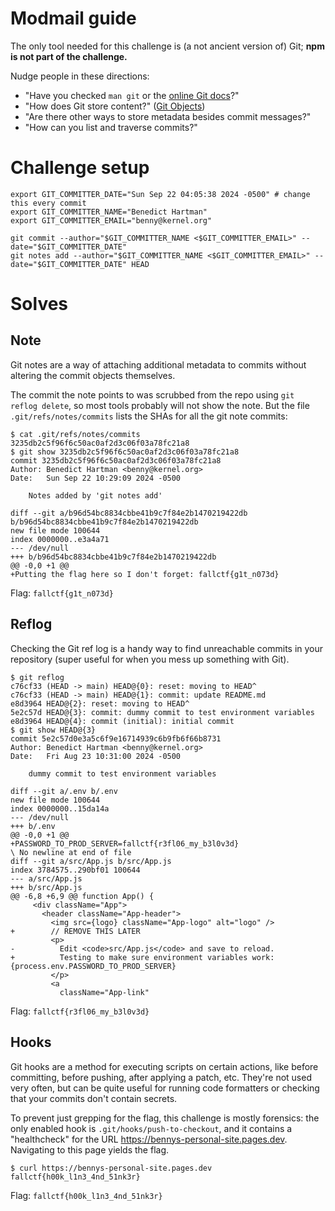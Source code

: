 * Modmail guide
The only tool needed for this challenge is (a not ancient version of) Git; *npm is not part of the challenge.*

Nudge people in these directions:
- "Have you checked ~man git~ or the [[https://git-scm.com/docs/git#_git_commands][online Git docs]]?"
- "How does Git store content?" ([[https://git-scm.com/book/en/v2/Git-Internals-Git-Objects][Git Objects]])
- "Are there other ways to store metadata besides commit messages?"
- "How can you list and traverse commits?"

* Challenge setup
#+begin_src shell :exec no
export GIT_COMMITTER_DATE="Sun Sep 22 04:05:38 2024 -0500" # change this every commit
export GIT_COMMITTER_NAME="Benedict Hartman"
export GIT_COMMITTER_EMAIL="benny@kernel.org"

git commit --author="$GIT_COMMITTER_NAME <$GIT_COMMITTER_EMAIL>" --date="$GIT_COMMITTER_DATE"
git notes add --author="$GIT_COMMITTER_NAME <$GIT_COMMITTER_EMAIL>" --date="$GIT_COMMITTER_DATE" HEAD
#+end_src

* Solves
** Note
Git notes are a way of attaching additional metadata to commits without altering the commit objects themselves.

The commit the note points to was scrubbed from the repo using ~git reflog delete~, so most tools probably will not show the note.
But the file =.git/refs/notes/commits= lists the SHAs for all the git note commits:
#+begin_src shell :exec no
$ cat .git/refs/notes/commits
3235db2c5f96f6c50ac0af2d3c06f03a78fc21a8
$ git show 3235db2c5f96f6c50ac0af2d3c06f03a78fc21a8
commit 3235db2c5f96f6c50ac0af2d3c06f03a78fc21a8
Author: Benedict Hartman <benny@kernel.org>
Date:   Sun Sep 22 10:29:09 2024 -0500

    Notes added by 'git notes add'

diff --git a/b96d54bc8834cbbe41b9c7f84e2b1470219422db b/b96d54bc8834cbbe41b9c7f84e2b1470219422db
new file mode 100644
index 0000000..e3a4a71
--- /dev/null
+++ b/b96d54bc8834cbbe41b9c7f84e2b1470219422db
@@ -0,0 +1 @@
+Putting the flag here so I don't forget: fallctf{g1t_n073d}
#+end_src

Flag: =fallctf{g1t_n073d}=

** Reflog
Checking the Git ref log is a handy way to find unreachable commits in your repository (super useful for when you mess up something with Git).
#+begin_src shell :exec no
$ git reflog
c76cf33 (HEAD -> main) HEAD@{0}: reset: moving to HEAD^
c76cf33 (HEAD -> main) HEAD@{1}: commit: update README.md
e8d3964 HEAD@{2}: reset: moving to HEAD^
5e2c57d HEAD@{3}: commit: dummy commit to test environment variables
e8d3964 HEAD@{4}: commit (initial): initial commit
$ git show HEAD@{3}
commit 5e2c57d0e3a5c6f9e16714939c6b9fb6f66b8731
Author: Benedict Hartman <benny@kernel.org>
Date:   Fri Aug 23 10:31:00 2024 -0500

    dummy commit to test environment variables

diff --git a/.env b/.env
new file mode 100644
index 0000000..15da14a
--- /dev/null
+++ b/.env
@@ -0,0 +1 @@
+PASSWORD_TO_PROD_SERVER=fallctf{r3fl06_my_b3l0v3d}
\ No newline at end of file
diff --git a/src/App.js b/src/App.js
index 3784575..290bf01 100644
--- a/src/App.js
+++ b/src/App.js
@@ -6,8 +6,9 @@ function App() {
     <div className="App">
       <header className="App-header">
         <img src={logo} className="App-logo" alt="logo" />
+        // REMOVE THIS LATER
         <p>
-          Edit <code>src/App.js</code> and save to reload.
+          Testing to make sure environment variables work: {process.env.PASSWORD_TO_PROD_SERVER}
         </p>
         <a
           className="App-link"
#+end_src

Flag: =fallctf{r3fl06_my_b3l0v3d}=

** Hooks
Git hooks are a method for executing scripts on certain actions, like before committing, before pushing, after applying a patch, etc.
They're not used very often, but can be quite useful for running code formatters or checking that your commits don't contain secrets.

To prevent just grepping for the flag, this challenge is mostly forensics: the only enabled hook is =.git/hooks/push-to-checkout=, and it contains a "healthcheck" for the URL https://bennys-personal-site.pages.dev.
Navigating to this page yields the flag.
#+begin_src shell :exec no
$ curl https://bennys-personal-site.pages.dev
fallctf{h00k_l1n3_4nd_51nk3r}
#+end_src

Flag: =fallctf{h00k_l1n3_4nd_51nk3r}=
